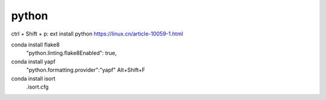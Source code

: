 python
=======
ctrl + Shift + p: ext install python
https://linux.cn/article-10059-1.html

conda install flake8
    "python.linting.flake8Enabled": true,
conda install yapf
    "python.formatting.provider":"yapf"
    Alt+Shift+F
conda install isort
    .isort.cfg